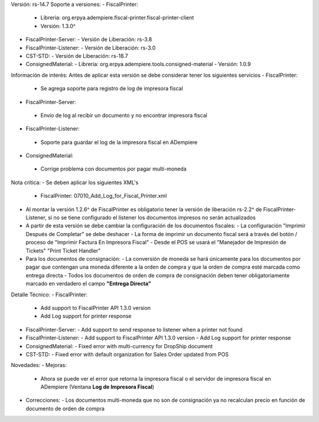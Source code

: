 Versión: rs-14.7
Soporte a versiones:
- FiscalPrinter:
  - Librería: org.erpya.adempiere.fiscal-printer.fiscal-printer-client
  - Versión: 1.3.0^
- FiscalPrinter-Server:
  - Versión de Liberación: rs-3.8
- FiscalPrinter-Listener:
  - Versión de Liberación: rs-3.0
- CST-STD:
  - Versión de Liberación: rs-18.7
- ConsignedMaterial:
  - Librería: org.erpya.adempiere.tools.consigned-material
  - Versión: 1.0.9
  
Información de interés:
Antes de aplicar esta versión se debe considerar tener los siguientes servicios
- FiscalPrinter:
  - Se agrega soporte para registro de log de impresora fiscal
- FiscalPrinter-Server:
 - Envío de log al recibir un documento y no encontrar impresora fiscal
- FiscalPrinter-Listener:
 - Soporte para guardar el log de la impresora fiscal en ADempiere
- ConsignedMaterial:
 - Corrige problema con documentos por pagar multi-moneda

Nota crítica:
- Se deben aplicar los siguientes XML's
 - FiscalPrinter: 07010_Add_Log_for_Fiscal_Printer.xml
- Al montar la versión 1.2.6^ de FiscalPrinter es obligatorio tener la versión de liberación rs-2.2^ de FiscalPrinter-Listener, si no se tiene configurado el listener los documentos impresos no serán actualizados
- A partir de esta versión se debe cambiar la configuración de los documentos fiscales:
  - La configuración "Imprimir Después de Completar" se debe deshacer
  - La forma de imprimir un documento fiscal será a través del botón / proceso de "Imprimir Factura En Impresora Fiscal"
  - Desde el POS se usará el "Manejador de Impresión de Tickets" "Print Ticket Handler"
- Para los documentos de consignación:
  - La conversión de moneda se hará únicamente para los documentos por pagar que contengan una moneda diferente a la orden de compra y que la orden de compra esté marcada como entrega directa
  - Todos los documentos de orden de compra de consignación deben tener obligatoriamente marcado en verdadero el campo **"Entrega Directa"**

Detalle Técnico:
- FiscalPrinter: 
  - Add support to FiscalPrinter API 1.3.0 version
  - Add Log support for printer response
- FiscalPrinter-Server:
  - Add support to send response to listener when a printer not found
- FiscalPrinter-Listener:
  - Add support to FiscalPrinter API 1.3.0 version
  - Add Log support for printer response
- ConsignedMaterial:
  - Fixed error with multi-currency for DropShip document
- CST-STD:
  - Fixed error with default organization for Sales Order updated from POS
Novedades:
- Mejoras:
  - Ahora se puede ver el error que retorna la impresora fiscal o el servidor de impresora fiscal en ADempiere (Ventana **Log de Impresora Fiscal**)
- Correcciones:
  - Los documentos multi-moneda que no son de consignación ya no recalculan precio en función de documento de orden de compra
